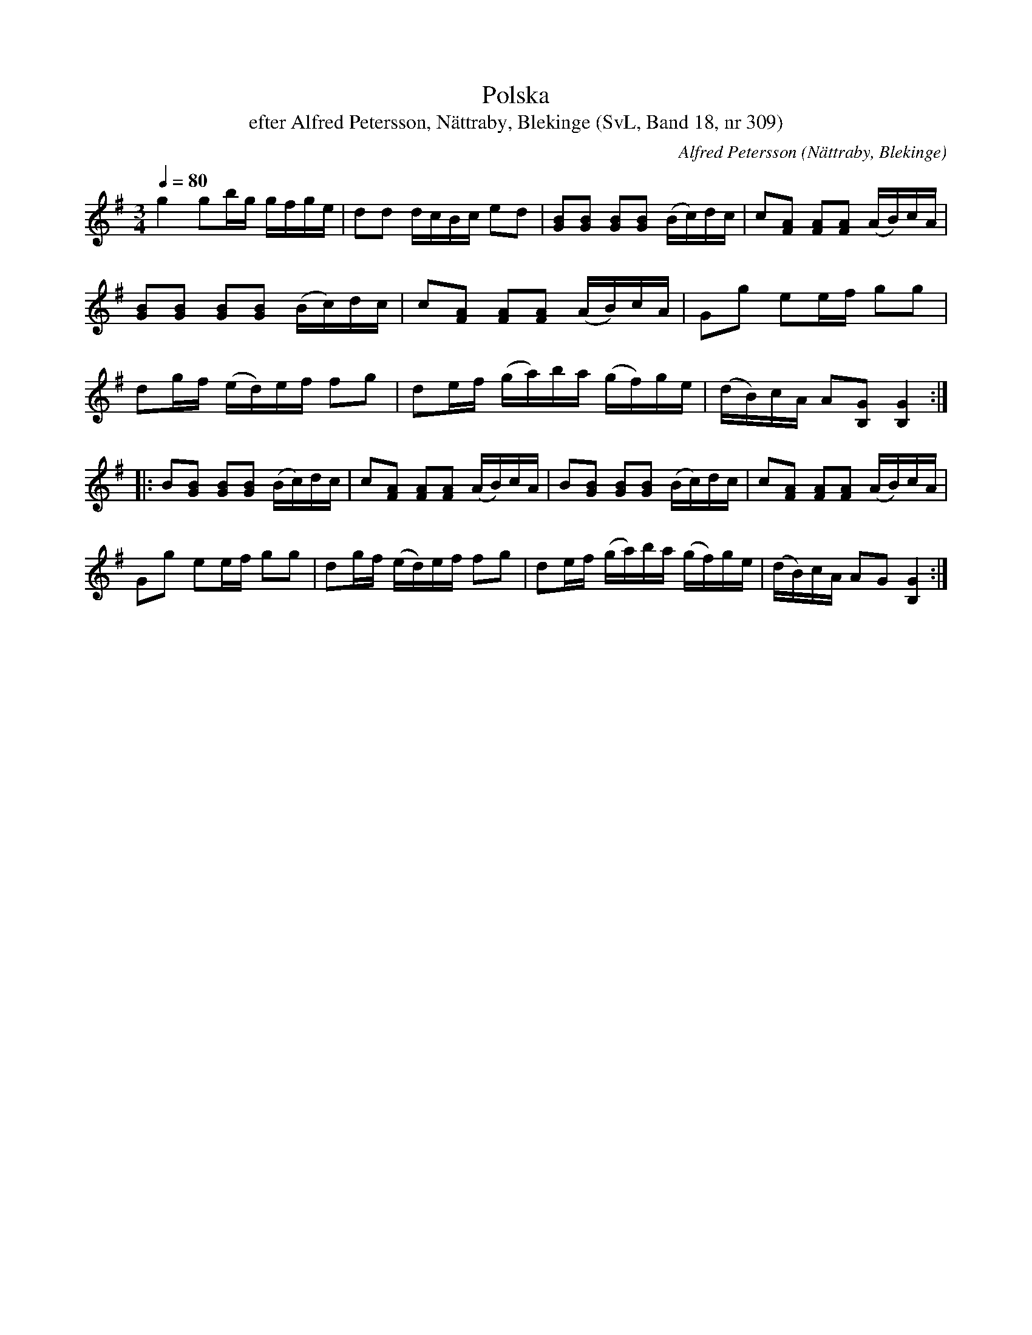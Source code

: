 %%abc-charset utf-8

X:309
T:Polska
T:efter Alfred Petersson, Nättraby, Blekinge (SvL, Band 18, nr 309)
O:Nättraby, Blekinge
B:Svenska Låtar Blekinge
N:Svenska Låtar, Band 18 nr 309
R:Polska
C:Alfred Petersson
M:3/4
L:1/16
Q:1/4=80
Z:Konverterad till abc-format av  Olle Paulsson 05-01-03
K:G
g4 g2bg gfge|d2d2 dcBc e2d2|[B2G2][B2G2] [B2G2][B2G2] (Bc)dc|c2[A2F2] [A2F2][A2F2] (AB)cA|
[B2G2][B2G2] [B2G2][B2G2] (Bc)dc|c2[A2F2] [A2F2][A2F2] (AB)cA|G2g2 e2ef g2g2|
d2gf (ed)ef f2g2|d2ef (ga)ba (gf)ge|(dB)cA A2[G2B,2] [G4B,4]:|
|:B2[B2G2] [B2G2][B2G2] (Bc)dc| c2[A2F2] [A2F2][A2F2] (AB)cA|B2[B2G2] [B2G2][B2G2] (Bc)dc| c2[A2F2] [A2F2][A2F2] (AB)cA|
G2g2 e2ef g2g2|d2gf (ed)ef f2g2|d2ef (ga)ba (gf)ge|(dB)cA A2G2 [G4B,4]:|

